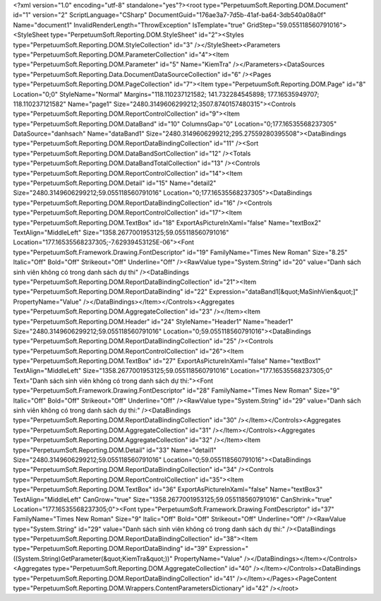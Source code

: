 ﻿<?xml version="1.0" encoding="utf-8" standalone="yes"?><root type="PerpetuumSoft.Reporting.DOM.Document" id="1" version="2" ScriptLanguage="CSharp" DocumentGuid="176ae3a7-7d5b-41af-ba64-3db540a08a0f" Name="document1" InvalidRenderLength="ThrowException" IsTemplate="true" GridStep="59.055118560791016"><StyleSheet type="PerpetuumSoft.Reporting.DOM.StyleSheet" id="2"><Styles type="PerpetuumSoft.Reporting.DOM.StyleCollection" id="3" /></StyleSheet><Parameters type="PerpetuumSoft.Reporting.DOM.ParameterCollection" id="4"><Item type="PerpetuumSoft.Reporting.DOM.Parameter" id="5" Name="KiemTra" /></Parameters><DataSources type="PerpetuumSoft.Reporting.Data.DocumentDataSourceCollection" id="6" /><Pages type="PerpetuumSoft.Reporting.DOM.PageCollection" id="7"><Item type="PerpetuumSoft.Reporting.DOM.Page" id="8" Location="0;0" StyleName="Normal" Margins="118.110237121582; 141.732284545898; 177.16535949707; 118.110237121582" Name="page1" Size="2480.3149606299212;3507.8740157480315"><Controls type="PerpetuumSoft.Reporting.DOM.ReportControlCollection" id="9"><Item type="PerpetuumSoft.Reporting.DOM.DataBand" id="10" ColumnsGap="0" Location="0;177.16535568237305" DataSource="danhsach" Name="dataBand1" Size="2480.3149606299212;295.27559280395508"><DataBindings type="PerpetuumSoft.Reporting.DOM.ReportDataBindingCollection" id="11" /><Sort type="PerpetuumSoft.Reporting.DOM.DataBandSortCollection" id="12" /><Totals type="PerpetuumSoft.Reporting.DOM.DataBandTotalCollection" id="13" /><Controls type="PerpetuumSoft.Reporting.DOM.ReportControlCollection" id="14"><Item type="PerpetuumSoft.Reporting.DOM.Detail" id="15" Name="detail2" Size="2480.3149606299212;59.055118560791016" Location="0;177.16535568237305"><DataBindings type="PerpetuumSoft.Reporting.DOM.ReportDataBindingCollection" id="16" /><Controls type="PerpetuumSoft.Reporting.DOM.ReportControlCollection" id="17"><Item type="PerpetuumSoft.Reporting.DOM.TextBox" id="18" ExportAsPictureInXaml="false" Name="textBox2" TextAlign="MiddleLeft" Size="1358.2677001953125;59.055118560791016" Location="177.16535568237305;-7.62939453125E-06"><Font type="PerpetuumSoft.Framework.Drawing.FontDescriptor" id="19" FamilyName="Times New Roman" Size="8.25" Italic="Off" Bold="Off" Strikeout="Off" Underline="Off" /><RawValue type="System.String" id="20" value="Danh sách sinh viên không có trong danh sách dự thi" /><DataBindings type="PerpetuumSoft.Reporting.DOM.ReportDataBindingCollection" id="21"><Item type="PerpetuumSoft.Reporting.DOM.ReportDataBinding" id="22" Expression="dataBand1[&quot;MaSinhVien&quot;]" PropertyName="Value" /></DataBindings></Item></Controls><Aggregates type="PerpetuumSoft.Reporting.DOM.AggregateCollection" id="23" /></Item><Item type="PerpetuumSoft.Reporting.DOM.Header" id="24" StyleName="Header1" Name="header1" Size="2480.3149606299212;59.055118560791016" Location="0;59.055118560791016"><DataBindings type="PerpetuumSoft.Reporting.DOM.ReportDataBindingCollection" id="25" /><Controls type="PerpetuumSoft.Reporting.DOM.ReportControlCollection" id="26"><Item type="PerpetuumSoft.Reporting.DOM.TextBox" id="27" ExportAsPictureInXaml="false" Name="textBox1" TextAlign="MiddleLeft" Size="1358.2677001953125;59.055118560791016" Location="177.16535568237305;0" Text="Danh sách sinh viên không có trong danh sách dự thi:"><Font type="PerpetuumSoft.Framework.Drawing.FontDescriptor" id="28" FamilyName="Times New Roman" Size="9" Italic="Off" Bold="Off" Strikeout="Off" Underline="Off" /><RawValue type="System.String" id="29" value="Danh sách sinh viên không có trong danh sách dự thi:" /><DataBindings type="PerpetuumSoft.Reporting.DOM.ReportDataBindingCollection" id="30" /></Item></Controls><Aggregates type="PerpetuumSoft.Reporting.DOM.AggregateCollection" id="31" /></Item></Controls><Aggregates type="PerpetuumSoft.Reporting.DOM.AggregateCollection" id="32" /></Item><Item type="PerpetuumSoft.Reporting.DOM.Detail" id="33" Name="detail1" Size="2480.3149606299212;59.055118560791016" Location="0;59.055118560791016"><DataBindings type="PerpetuumSoft.Reporting.DOM.ReportDataBindingCollection" id="34" /><Controls type="PerpetuumSoft.Reporting.DOM.ReportControlCollection" id="35"><Item type="PerpetuumSoft.Reporting.DOM.TextBox" id="36" ExportAsPictureInXaml="false" Name="textBox3" TextAlign="MiddleLeft" CanGrow="true" Size="1358.2677001953125;59.055118560791016" CanShrink="true" Location="177.16535568237305;0"><Font type="PerpetuumSoft.Framework.Drawing.FontDescriptor" id="37" FamilyName="Times New Roman" Size="9" Italic="Off" Bold="Off" Strikeout="Off" Underline="Off" /><RawValue type="System.String" id="29" value="Danh sách sinh viên không có trong danh sách dự thi:" /><DataBindings type="PerpetuumSoft.Reporting.DOM.ReportDataBindingCollection" id="38"><Item type="PerpetuumSoft.Reporting.DOM.ReportDataBinding" id="39" Expression="((System.String)GetParameter(&quot;KiemTra&quot;))" PropertyName="Value" /></DataBindings></Item></Controls><Aggregates type="PerpetuumSoft.Reporting.DOM.AggregateCollection" id="40" /></Item></Controls><DataBindings type="PerpetuumSoft.Reporting.DOM.ReportDataBindingCollection" id="41" /></Item></Pages><PageContent type="PerpetuumSoft.Reporting.DOM.Wrappers.ContentParametersDictionary" id="42" /></root>